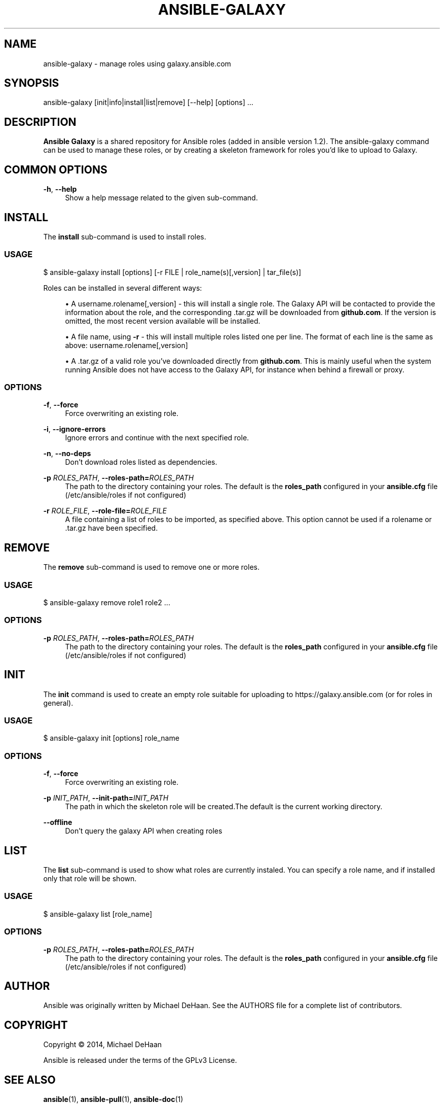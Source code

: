 '\" t
.\"     Title: ansible-galaxy
.\"    Author: [see the "AUTHOR" section]
.\" Generator: DocBook XSL Stylesheets v1.79.1 <http://docbook.sf.net/>
.\"      Date: 11/04/2016
.\"    Manual: System administration commands
.\"    Source: Ansible 1.9.6
.\"  Language: English
.\"
.TH "ANSIBLE\-GALAXY" "1" "11/04/2016" "Ansible 1\&.9\&.6" "System administration commands"
.\" -----------------------------------------------------------------
.\" * Define some portability stuff
.\" -----------------------------------------------------------------
.\" ~~~~~~~~~~~~~~~~~~~~~~~~~~~~~~~~~~~~~~~~~~~~~~~~~~~~~~~~~~~~~~~~~
.\" http://bugs.debian.org/507673
.\" http://lists.gnu.org/archive/html/groff/2009-02/msg00013.html
.\" ~~~~~~~~~~~~~~~~~~~~~~~~~~~~~~~~~~~~~~~~~~~~~~~~~~~~~~~~~~~~~~~~~
.ie \n(.g .ds Aq \(aq
.el       .ds Aq '
.\" -----------------------------------------------------------------
.\" * set default formatting
.\" -----------------------------------------------------------------
.\" disable hyphenation
.nh
.\" disable justification (adjust text to left margin only)
.ad l
.\" -----------------------------------------------------------------
.\" * MAIN CONTENT STARTS HERE *
.\" -----------------------------------------------------------------
.SH "NAME"
ansible-galaxy \- manage roles using galaxy\&.ansible\&.com
.SH "SYNOPSIS"
.sp
ansible\-galaxy [init|info|install|list|remove] [\-\-help] [options] \&...
.SH "DESCRIPTION"
.sp
\fBAnsible Galaxy\fR is a shared repository for Ansible roles (added in ansible version 1\&.2)\&. The ansible\-galaxy command can be used to manage these roles, or by creating a skeleton framework for roles you\(cqd like to upload to Galaxy\&.
.SH "COMMON OPTIONS"
.PP
\fB\-h\fR, \fB\-\-help\fR
.RS 4
Show a help message related to the given sub\-command\&.
.RE
.SH "INSTALL"
.sp
The \fBinstall\fR sub\-command is used to install roles\&.
.SS "USAGE"
.sp
$ ansible\-galaxy install [options] [\-r FILE | role_name(s)[,version] | tar_file(s)]
.sp
Roles can be installed in several different ways:
.sp
.RS 4
.ie n \{\
\h'-04'\(bu\h'+03'\c
.\}
.el \{\
.sp -1
.IP \(bu 2.3
.\}
A username\&.rolename[,version] \- this will install a single role\&. The Galaxy API will be contacted to provide the information about the role, and the corresponding \&.tar\&.gz will be downloaded from
\fBgithub\&.com\fR\&. If the version is omitted, the most recent version available will be installed\&.
.RE
.sp
.RS 4
.ie n \{\
\h'-04'\(bu\h'+03'\c
.\}
.el \{\
.sp -1
.IP \(bu 2.3
.\}
A file name, using
\fB\-r\fR
\- this will install multiple roles listed one per line\&. The format of each line is the same as above: username\&.rolename[,version]
.RE
.sp
.RS 4
.ie n \{\
\h'-04'\(bu\h'+03'\c
.\}
.el \{\
.sp -1
.IP \(bu 2.3
.\}
A \&.tar\&.gz of a valid role you\(cqve downloaded directly from
\fBgithub\&.com\fR\&. This is mainly useful when the system running Ansible does not have access to the Galaxy API, for instance when behind a firewall or proxy\&.
.RE
.SS "OPTIONS"
.PP
\fB\-f\fR, \fB\-\-force\fR
.RS 4
Force overwriting an existing role\&.
.RE
.PP
\fB\-i\fR, \fB\-\-ignore\-errors\fR
.RS 4
Ignore errors and continue with the next specified role\&.
.RE
.PP
\fB\-n\fR, \fB\-\-no\-deps\fR
.RS 4
Don\(cqt download roles listed as dependencies\&.
.RE
.PP
\fB\-p\fR \fIROLES_PATH\fR, \fB\-\-roles\-path=\fR\fIROLES_PATH\fR
.RS 4
The path to the directory containing your roles\&. The default is the
\fBroles_path\fR
configured in your
\fBansible\&.cfg\fR
file (/etc/ansible/roles if not configured)
.RE
.PP
\fB\-r\fR \fIROLE_FILE\fR, \fB\-\-role\-file=\fR\fIROLE_FILE\fR
.RS 4
A file containing a list of roles to be imported, as specified above\&. This option cannot be used if a rolename or \&.tar\&.gz have been specified\&.
.RE
.SH "REMOVE"
.sp
The \fBremove\fR sub\-command is used to remove one or more roles\&.
.SS "USAGE"
.sp
$ ansible\-galaxy remove role1 role2 \&...
.SS "OPTIONS"
.PP
\fB\-p\fR \fIROLES_PATH\fR, \fB\-\-roles\-path=\fR\fIROLES_PATH\fR
.RS 4
The path to the directory containing your roles\&. The default is the
\fBroles_path\fR
configured in your
\fBansible\&.cfg\fR
file (/etc/ansible/roles if not configured)
.RE
.SH "INIT"
.sp
The \fBinit\fR command is used to create an empty role suitable for uploading to https://galaxy\&.ansible\&.com (or for roles in general)\&.
.SS "USAGE"
.sp
$ ansible\-galaxy init [options] role_name
.SS "OPTIONS"
.PP
\fB\-f\fR, \fB\-\-force\fR
.RS 4
Force overwriting an existing role\&.
.RE
.PP
\fB\-p\fR \fIINIT_PATH\fR, \fB\-\-init\-path=\fR\fIINIT_PATH\fR
.RS 4
The path in which the skeleton role will be created\&.The default is the current working directory\&.
.RE
.PP
\fB\-\-offline\fR
.RS 4
Don\(cqt query the galaxy API when creating roles
.RE
.SH "LIST"
.sp
The \fBlist\fR sub\-command is used to show what roles are currently instaled\&. You can specify a role name, and if installed only that role will be shown\&.
.SS "USAGE"
.sp
$ ansible\-galaxy list [role_name]
.SS "OPTIONS"
.PP
\fB\-p\fR \fIROLES_PATH\fR, \fB\-\-roles\-path=\fR\fIROLES_PATH\fR
.RS 4
The path to the directory containing your roles\&. The default is the
\fBroles_path\fR
configured in your
\fBansible\&.cfg\fR
file (/etc/ansible/roles if not configured)
.RE
.SH "AUTHOR"
.sp
Ansible was originally written by Michael DeHaan\&. See the AUTHORS file for a complete list of contributors\&.
.SH "COPYRIGHT"
.sp
Copyright \(co 2014, Michael DeHaan
.sp
Ansible is released under the terms of the GPLv3 License\&.
.SH "SEE ALSO"
.sp
\fBansible\fR(1), \fBansible\-pull\fR(1), \fBansible\-doc\fR(1)
.sp
Extensive documentation is available in the documentation site: http://docs\&.ansible\&.com\&. IRC and mailing list info can be found in file CONTRIBUTING\&.md, available in: https://github\&.com/ansible/ansible
